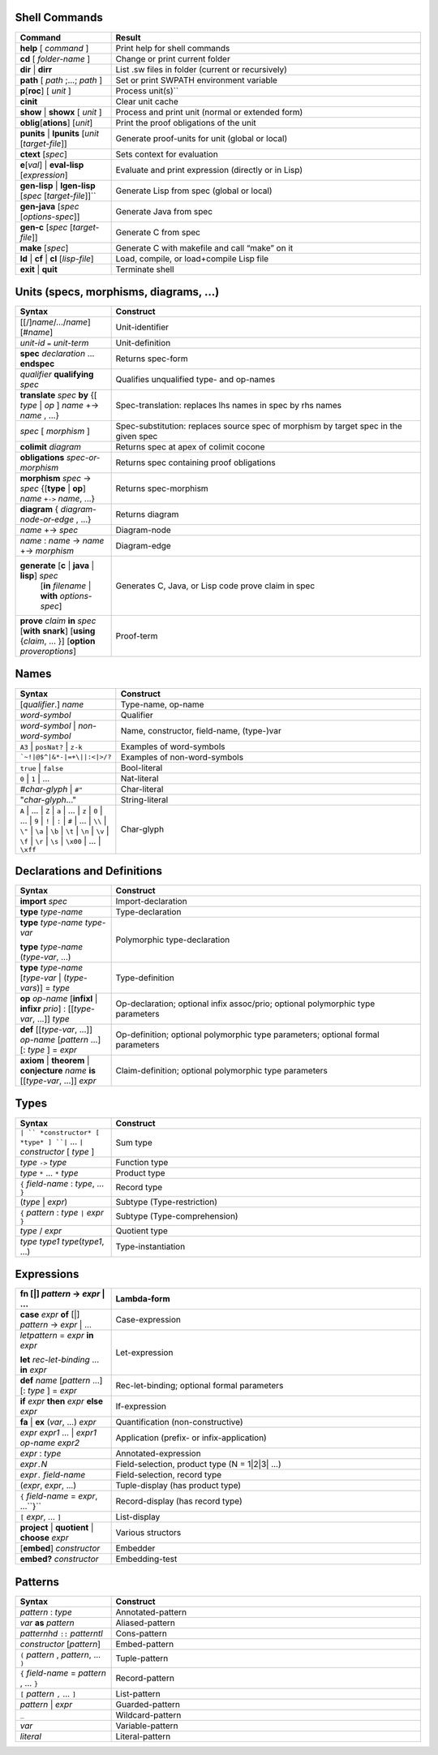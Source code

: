 ================
 Shell Commands
================

.. tabularcolumns:: |p{200pt}|p{200pt}|

.. list-table::
   :widths: 65 210
   :header-rows: 1

   - * Command
     * Result
   - * **help** [ *command* ]
     * Print help for shell commands
   - * **cd** [ *folder-name* ]
     * Change or print current folder
   - * **dir** | **dirr**
     * List .sw files in folder (current or recursively)
   - * **path** [ *path* ;...; *path* ]
     * Set or print SWPATH environment variable
   - * **p**\ [**roc**] [ *unit* ]
     * Process unit(s)``
   - * **cinit**
     * Clear unit cache
   - * **show** | **showx** [ *unit* ]
     * Process and print unit (normal or extended form)
   - * **oblig**\ [**ations**] [*unit*]
     * Print the proof obligations of the unit
   - * **punits** | **lpunits** [*unit* [*target-file*]]
     * Generate proof-units for unit (global or local)
   - * **ctext** [*spec*]
     * Sets context for evaluation
   - * **e**\ [*val*] | **eval-lisp** [*expression*]
     * Evaluate and print expression (directly or in Lisp)
   - * **gen-lisp** | **lgen-lisp** [*spec* [*target-file*]]``
     * Generate Lisp from spec (global or local)
   - * **gen-java** [*spec* [*options-spec*]]
     * Generate Java from spec
   - * **gen-c** [*spec* [*target-file*]]
     * Generate C from spec
   - * **make** [*spec*]
     * Generate C with makefile and call “make” on it
   - * **ld** | **cf** | **cl** [*lisp-file*]
     * Load, compile, or load+compile Lisp file
   - * **exit** | **quit**
     * Terminate shell

==========================================
Units (specs, morphisms, diagrams, ...)
==========================================
.. tabularcolumns:: |p{200pt}|p{200pt}|

.. list-table::
   :widths: 65 210
   :header-rows: 1

   - * Syntax
     * Construct
   - * [[/]\ *name*/.../*name*][#\ *name*\ ]
     * Unit-identifier
   - * *unit-id* ``=`` *unit-term*
     * Unit-definition
   - * **spec** *declaration* ... **endspec**
     * Returns spec-form
   - * *qualifier* **qualifying** *spec*
     * Qualifies unqualified type- and op-names
   - * **translate** *spec* **by**
       {[ *type* | *op* ] *name* +-> *name* , ...}
     * Spec-translation: replaces lhs names in spec by rhs names
   - * *spec* [ *morphism* ]
     * Spec-substitution: replaces source spec of morphism by target spec in the given spec
   - * **colimit** *diagram*
     * Returns spec at apex of colimit cocone
   - * **obligations** *spec-or-morphism*
     * Returns spec containing proof obligations
   - * **morphism** *spec* -> *spec*
       {[**type** | **op**] *name* ``+->`` *name*, ...}
     * Returns spec-morphism
   - * **diagram** { *diagram-node-or-edge* , ...}
     * Returns diagram
   - * *name* +-> *spec*
     * Diagram-node
   - * *name* : *name* -> *name* +-> *morphism*
     * Diagram-edge
   - * **generate** [**c** | **java** | **lisp**] *spec*
        [**in** *filename* | **with** *options-spec*]
     * Generates C, Java, or Lisp code prove claim in spec
   - * **prove** *claim* **in** *spec*
       [**with** **snark**] [**using** {*claim*, ... }]
       [**option** *proveroptions*]
     * Proof-term

=======
Names
=======

.. tabularcolumns:: |p{200pt}|p{200pt}|

.. list-table::
   :widths: 65 210
   :header-rows: 1

   - * Syntax
     * Construct
   - * [*qualifier*.] *name*
     * Type-name, op-name
   - * *word-symbol*
     * Qualifier
   - * *word-symbol* | *non-word-symbol*
     * Name, constructor, field-name, (type-)var
   - * ``A3`` | ``posNat?`` | ``z-k``
     * Examples of word-symbols
   - * ```~!|@$^|&*-|=+\||:<|>/?``
     * Examples of non-word-symbols
   - * ``true`` | ``false``
     * Bool-literal
   - * ``0`` | ``1`` | ...
     * Nat-literal
   - * #\ *char-glyph* | ``#"``
     * Char-literal
   - * "*char-glyph*..."
     * String-literal
   - * ``A`` | ... | ``Z`` |
       ``a`` | ... | ``z`` |
       ``0`` | ... | ``9`` |
       ``!`` | ``:`` | ``#`` | ... | ``\\`` | ``\"`` | 
       ``\a`` | ``\b`` | ``\t`` | ``\n`` | ``\v`` | ``\f`` | ``\r`` |
       ``\s`` | ``\x00`` | ... | ``\xff``
     * Char-glyph

==============================
Declarations and Definitions
==============================

.. tabularcolumns:: |p{200pt}|p{200pt}|

.. list-table::
   :widths: 65 210
   :header-rows: 1


   - * Syntax
     * Construct
   - * **import** *spec*
     * Import-declaration
   - * **type** *type-name*
     * Type-declaration
   - * **type** *type-name* *type-var*
       
       **type** *type-name* (*type-var*, ...)
     * Polymorphic type-declaration
   - * **type** *type-name* [*type-var* | (*type-vars*)] = *type*
     * Type-definition
   - * **op** *op-name* [**infixl** | **infixr** *prio*] : [[*type-var*, ...]] *type*
     * Op-declaration; optional infix assoc/prio; optional polymorphic type parameters
   - * **def** [[*type-var*, ...]] *op-name* [*pattern* ...] [: *type* ] = *expr*
     * Op-definition; optional polymorphic type parameters; optional formal parameters
   - * **axiom** | **theorem** | **conjecture** *name* **is** [[*type-var*, ...]] *expr*
     * Claim-definition; optional polymorphic type parameters

========
Types
========

.. tabularcolumns:: |p{200pt}|p{200pt}|

.. list-table::
   :widths: 65 210
   :header-rows: 1

   - * Syntax
     * Construct
   - * ``| `` *constructor* [ *type* ] ``|`` ... ``|`` *constructor* [ *type* ]
     * Sum type
   - * *type* ``->`` *type*
     * Function type
   - * *type* ``*`` ... ``*`` *type*
     * Product type
   - * ``{`` *field-name* : *type*, ... ``}``
     * Record type
   - * (*type* | *expr*) 
     * Subtype (Type-restriction) 
   - * ``{`` *pattern* : *type* ``|`` *expr* ``}``
     * Subtype (Type-comprehension)
   - * *type* / *expr*
     * Quotient type
   - * *type* *type1* *type*\(*type1*, ...)
     * Type-instantiation


=============
 Expressions
=============

.. tabularcolumns:: |p{200pt}|p{200pt}|

.. list-table::
   :widths: 65 210
   :header-rows: 1

   - * **fn** [|] *pattern* -> *expr* | ...
     * Lambda-form
   - * **case** *expr* **of** [|] *pattern* -> *expr* | ...
     * Case-expression
   - * *letpattern* = *expr* **in** *expr*\
       
       **let** *rec-let-binding* ... **in** *expr*
     * Let-expression
   - * **def** *name* [*pattern* ...][: *type* ] = *expr*
     * Rec-let-binding; optional formal parameters
   - * **if** *expr* **then** *expr* **else** *expr*
     * If-expression
   - * **fa** | **ex** (*var*, ...) *expr*
     * Quantification (non-constructive)
   - * *expr* *expr1* ... | *expr1* *op-name* *expr2*
     * Application (prefix- or infix-application)
   - * *expr* : *type*
     * Annotated-expression
   - * *expr*\ ``.``\ *N*
     * Field-selection, product type (N = 1|2|3| ...) 
   - * *expr*\ ``.`` *field-name*
     * Field-selection, record type
   - * (*expr*, *expr*, ...)
     * Tuple-display (has product type)
   - * ``{`` *field-name* = *expr*, ...``}``
     * Record-display (has record type)
   - * ``[`` *expr*, ... ``]``
     * List-display
   - * **project** | **quotient** | **choose** *expr*
     * Various structors
   - * [**embed**] *constructor*
     * Embedder
   - * **embed?** *constructor*
     * Embedding-test

==========
Patterns
==========

.. tabularcolumns:: |p{200pt}|p{200pt}|

.. list-table::
   :widths: 65 210
   :header-rows: 1

   - * Syntax
     * Construct
   - * *pattern* : *type*
     * Annotated-pattern
   - * *var* **as** *pattern*
     * Aliased-pattern
   - * *patternhd* ``::`` *patterntl*
     * Cons-pattern
   - * *constructor* [*pattern*]
     * Embed-pattern
   - * ``(`` *pattern* , *pattern*, ... ``)``
     * Tuple-pattern
   - * ``{`` *field-name* = *pattern* , ... ``}``
     * Record-pattern
   - * ``[`` *pattern* ``,`` ... ``]``
     * List-pattern
   - * *pattern* | *expr*
     * Guarded-pattern
   - * ``_``
     * Wildcard-pattern
   - * *var*
     * Variable-pattern
   - * *literal*
     * Literal-pattern
